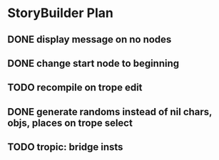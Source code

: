 * StoryBuilder Plan
** DONE display message on no nodes
   CLOSED: [2017-03-30 Thu 09:51]
** DONE change start node to beginning
   CLOSED: [2017-03-30 Thu 10:26]
** TODO recompile on trope edit
** DONE generate randoms instead of nil chars, objs, places on trope select
   CLOSED: [2017-03-31 Fri 12:11]
** TODO tropic: bridge insts
